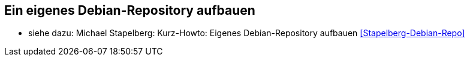 // Datei: ./ausblick/ein-eigenes-debian-repository-aufbauen/ein-eigenes-debian-repository-aufbauen.adoc

// Baustelle: Notizen

[[ein-eigenes-debian-repository-aufbauen]]
== Ein eigenes Debian-Repository aufbauen ==

* siehe dazu: Michael Stapelberg: Kurz-Howto: Eigenes Debian-Repository
aufbauen <<Stapelberg-Debian-Repo>>

// Datei (Ende): ./ausblick/ein-eigenes-debian-repository-aufbauen/ein-eigenes-debian-repository-aufbauen.adoc
